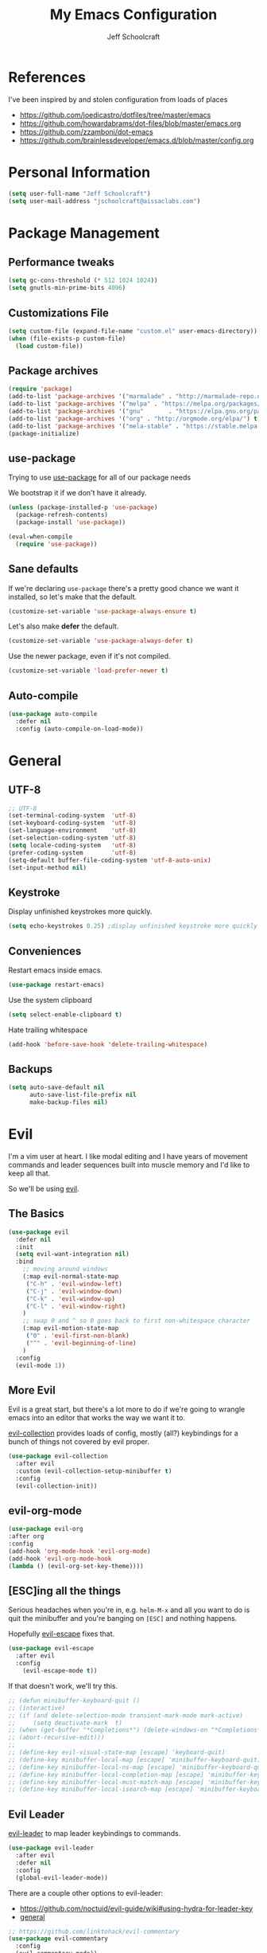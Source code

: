 #+property: header-args:emacs-lisp :tangle init.el
#+property: header-args :mkdirp yes :comments no
#+startup: indent

#+begin_src emacs-lisp :exports none
  ;; DO NOT EDIT THIS FILE DIRECTLY
  ;; This file is programmatically generated from the corresponding .org file in this directory
  ;; You should make any changes there and regenerate it from Emacs org-mode using org-babel-tangle
#+end_src

#+title: My Emacs Configuration
#+author: Jeff Schoolcraft
#+email: jschoolcraft@aissaclabs.com

* References

I've been inspired by and stolen configuration from loads of places

- https://github.com/joedicastro/dotfiles/tree/master/emacs
- https://github.com/howardabrams/dot-files/blob/master/emacs.org
- https://github.com/zzamboni/dot-emacs
- https://github.com/brainlessdeveloper/emacs.d/blob/master/config.org

* Personal Information

#+BEGIN_SRC emacs-lisp
(setq user-full-name "Jeff Schoolcraft")
(setq user-mail-address "jschoolcraft@aissaclabs.com")
#+END_SRC

* Package Management

** Performance tweaks

#+BEGIN_SRC emacs-lisp
 (setq gc-cons-threshold (* 512 1024 1024))
 (setq gnutls-min-prime-bits 4096)
#+END_SRC

** Customizations File

#+BEGIN_SRC emacs-lisp
        (setq custom-file (expand-file-name "custom.el" user-emacs-directory))
        (when (file-exists-p custom-file)
          (load custom-file))
#+END_SRC

** Package archives

#+BEGIN_SRC emacs-lisp
  (require 'package)
  (add-to-list 'package-archives '("marmalade" . "http://marmalade-repo.org/packages/"))
  (add-to-list 'package-archives '("melpa" . "https://melpa.org/packages/"))
  (add-to-list 'package-archives '("gnu"       . "https://elpa.gnu.org/packages/"))
  (add-to-list 'package-archives '("org" . "http://orgmode.org/elpa/") t)
  (add-to-list 'package-archives '("mela-stable" . "https://stable.melpa.org/packages/"))
  (package-initialize)
#+END_SRC

** use-package

Trying to use [[https://github.com/jwiegley/use-package][use-package]] for all of our package needs

We bootstrap it if we don't have it already.

#+BEGIN_SRC emacs-lisp
  (unless (package-installed-p 'use-package)
    (package-refresh-contents)
    (package-install 'use-package))

  (eval-when-compile
    (require 'use-package))
#+END_SRC

** Sane defaults

If we're declaring =use-package= there's a pretty good chance we want it installed, so let's make that the default.

#+BEGIN_SRC emacs-lisp
  (customize-set-variable 'use-package-always-ensure t)
#+END_SRC

Let's also make **defer** the default.

#+BEGIN_SRC emacs-lisp
  (customize-set-variable 'use-package-always-defer t)
#+END_SRC

Use the newer package, even if it's not compiled.

#+BEGIN_SRC emacs-lisp
  (customize-set-variable 'load-prefer-newer t)
#+END_SRC

** Auto-compile

#+BEGIN_SRC emacs-lisp
  (use-package auto-compile
    :defer nil
    :config (auto-compile-on-load-mode))
#+END_SRC

* General

** UTF-8

#+BEGIN_SRC emacs-lisp
  ;; UTF-8
  (set-terminal-coding-system  'utf-8)
  (set-keyboard-coding-system  'utf-8)
  (set-language-environment    'utf-8)
  (set-selection-coding-system 'utf-8)
  (setq locale-coding-system   'utf-8)
  (prefer-coding-system        'utf-8)
  (setq-default buffer-file-coding-system 'utf-8-auto-unix)
  (set-input-method nil)
#+END_SRC

** Keystroke

Display unfinished keystrokes more quickly.

#+BEGIN_SRC emacs-lisp
  (setq echo-keystrokes 0.25) ;display unfinished keystroke more quickly (defaults 1 second)
#+END_SRC

** Conveniences

Restart emacs inside emacs.

#+BEGIN_SRC emacs-lisp
(use-package restart-emacs)
#+END_SRC

Use the system clipboard

#+BEGIN_SRC emacs-lisp
  (setq select-enable-clipboard t)
#+END_SRC

Hate trailing whitespace

#+BEGIN_SRC emacs-lisp
  (add-hook 'before-save-hook 'delete-trailing-whitespace)
#+END_SRC

** Backups

#+BEGIN_SRC emacs-lisp
  (setq auto-save-default nil
        auto-save-list-file-prefix nil
        make-backup-files nil)
#+END_SRC

* Evil

I'm a vim user at heart.  I like modal editing and I have years of movement commands and leader sequences built into muscle memory and I'd like to keep all that.

So we'll be using [[https://github.com/emacs-evil/evil][evil]].

** The Basics

#+BEGIN_SRC emacs-lisp
    (use-package evil
      :defer nil
      :init
      (setq evil-want-integration nil)
      :bind
        ;; moving around windows
        (:map evil-normal-state-map
         ("C-h" . 'evil-window-left)
         ("C-j" . 'evil-window-down)
         ("C-k" . 'evil-window-up)
         ("C-l" . 'evil-window-right)
        )
        ;; swap 0 and ^ so 0 goes back to first non-whitespace character
        (:map evil-motion-state-map
         ("0" . 'evil-first-non-blank)
         ("^" . 'evil-beginning-of-line)
        )
      :config
      (evil-mode 1))
#+END_SRC

** More Evil

Evil is a great start, but there's a lot more to do if we're going to wrangle emacs into an editor that works the way we want it to.

[[https://github.com/emacs-evil/evil-collection][evil-collection]] provides loads of config, mostly (all?) keybindings for a bunch of things not covered by evil proper.

#+BEGIN_SRC emacs-lisp
(use-package evil-collection
  :after evil
  :custom (evil-collection-setup-minibuffer t)
  :config
  (evil-collection-init))
#+END_SRC

** evil-org-mode

#+BEGIN_SRC emacs-lisp
  (use-package evil-org
  :after org
  :config
  (add-hook 'org-mode-hook 'evil-org-mode)
  (add-hook 'evil-org-mode-hook
  (lambda () (evil-org-set-key-theme))))
#+END_SRC

** [ESC]ing all the things

Serious headaches when you're in, e.g. =helm-M-x= and all you want to do is quit the minibuffer and you're banging on =[ESC]= and nothing happens.

Hopefully [[https://github.com/syl20bnr/evil-escape][evil-escape]] fixes that.

#+BEGIN_SRC emacs-lisp
(use-package evil-escape
  :after evil
  :config
    (evil-escape-mode t))
#+END_SRC

If that doesn't work, we'll try this.

#+BEGIN_SRC emacs-lisp
;; (defun minibuffer-keyboard-quit ()
;; (interactive)
;; (if (and delete-selection-mode transient-mark-mode mark-active)
;;     (setq deactivate-mark  t)
;; (when (get-buffer "*Completions*") (delete-windows-on "*Completions*"))
;; (abort-recursive-edit)))
;;
;; (define-key evil-visual-state-map [escape] 'keyboard-quit)
;; (define-key minibuffer-local-map [escape] 'minibuffer-keyboard-quit)
;; (define-key minibuffer-local-ns-map [escape] 'minibuffer-keyboard-quit)
;; (define-key minibuffer-local-completion-map [escape] 'minibuffer-keyboard-quit)
;; (define-key minibuffer-local-must-match-map [escape] 'minibuffer-keyboard-quit)
;; (define-key minibuffer-local-isearch-map [escape] 'minibuffer-keyboard-quit)
#+END_SRC

** Evil Leader


[[https://github.com/cofi/evil-leader][evil-leader]] to map leader keybindings to commands.

#+BEGIN_SRC emacs-lisp
(use-package evil-leader
  :after evil
  :defer nil
  :config
  (global-evil-leader-mode))
#+END_SRC

There are a couple other options to evil-leader:

- https://github.com/noctuid/evil-guide/wiki#using-hydra-for-leader-key
- [[https://github.com/noctuid/general.el][general]]

#+begin_src emacs-lisp
;; https://github.com/linktohack/evil-commentary
(use-package evil-commentary
  :config
  (evil-commentary-mode))

;; https://github.com/emacs-evil/evil-surround
(use-package evil-surround
  :config
  (global-evil-surround-mode 1))

;; (use-package evil-visualstar
;;   :ensure t
;;   (global-evil-visualstar-mode 1))

;; https://github.com/cofi/evil-indent-textobject
(use-package evil-indent-textobject)

;; https://github.com/redguardtoo/evil-matchit
(use-package evil-matchit)

(global-set-key [escape] 'evil-exit-emacs-state)

; Set cursor colors depending on mode
(when (display-graphic-p)
  (setq evil-emacs-state-cursor '("red" box)
        evil-normal-state-cursor '("green" box)
        evil-visual-state-cursor '("orange" box)
        evil-insert-state-cursor '("red" bar)
        evil-replace-state-cursor '("red" bar)
        evil-operator-state-cursor '("red" hollow)))

(progn
  (setq evil-default-state 'normal
        evil-auto-indent t
        evil-shift-width 2
        evil-search-wrap t
        evil-find-skip-newlines t
        evil-move-cursor-back nil
        evil-mode-line-format 'before
        evil-esc-delay 0.001
        evil-cross-lines t))

(setq evil-overriding-maps nil)
(setq evil-intercept-maps nil)

(evil-leader/set-leader ";")
(evil-leader/set-key
  "." 'find-tag
  "t" 'helm-find-files
  "f" 'helm-find-files
  "b" 'helm-mini
  "e" 'flycheck-list-errors
  "ag" 'projectile-ag
  "vs" 'split-window-right
  "hs" 'split-window-below
  "mx" 'helm-M-x
  "p" 'helm-show-kill-ring
  "oc" 'org-capture
  "ot" 'org-babel-tangle
  "q" 'evil-quit
  "g" 'magit
  "l" 'org-mac-grab-link
  )

(defun fix-underscore-word ()
  (modify-syntax-entry ?_ "w"))

;; Make ";" behave like ":" in normal mode
;; (define-key evil-normal-state-map (kbd ";") 'evil-ex)
;; (define-key evil-visual-state-map (kbd ";") 'evil-ex)
;; (define-key evil-motion-state-map (kbd ";") 'evil-ex)

#+end_src

* Packages

** [[https://github.com/myrjola/diminish.el][Diminish]]

Limit the junk on the modeline.

#+BEGIN_SRC emacs-lisp
 (use-package diminish
   :ensure t
   :demand t
   :diminish (visual-line-mode . "ω")
   :diminish hs-minor-mode
   :diminish abbrev-mode
   :diminish auto-fill-function
   :diminish subword-mode)
#+END_SRC

** flyspell

#+BEGIN_SRC emacs-lisp
(use-package flyspell
  :defer 1
  :hook (text-mode . flyspell-mode)
  :diminish
  :bind (:map flyspell-mouse-map
              ([down-mouse-3] . #'flyspell-correct-word)
              ([mouse-3]      . #'undefined)))
#+END_SRC

** git

[[https://magit.vc/][Magit]].  One of the reasons I wanted to use emacs.

#+BEGIN_SRC emacs-lisp
  (use-package magit
    :config (setq magit-diff-refine-hunk 'all))

#+END_SRC

And of course [[https://github.com/emacs-evil/evil-magit][evil-magit]] as it's one of the few things not handled in evil-collection.

#+BEGIN_SRC emacs-lisp
(use-package evil-magit
  :after evil)
#+END_SRC

Show uncommitted changes with [[https://github.com/dgutov/diff-hl][diff-hl]].  Not sure I'm sold on this yet, hence =disabled=.

#+BEGIN_SRC emacs-lisp
  (use-package diff-hl
    :disabled
    :custom
    (diff-hl-side 'right)
    :config
    (global-diff-hl-mode 1)
    (diff-hl-margin-mode 1)
    (diff-hl-flydiff-mode 1))
#+END_SRC

** The Silver Searcher

#+BEGIN_SRC emacs-lisp
  (use-package ag
    :ensure    t
    :commands  (ag ag-project)
    :custom
      (ag-highlight-search t)
      (ag-highlight-search t)
      (ag-reuse-buffers t)
      (ag-reuse-window t)
    :config
    (add-to-list 'ag-arguments "--word-regexp"))
    ;; (setq ag-executable "/usr/local/bin/ag")

#+END_SRC

** [[https://github.com/justbur/emacs-which-key][Which Key]]

Shows context sensitive clues about what commands you can execute from where you are in a key sequence.

#+BEGIN_SRC emacs-lisp
  (use-package which-key
    :defer nil
    :diminish which-key-mode
    :config
    (which-key-mode t))
#+END_SRC

** [[https://github.com/emacs-helm/helm][Helm]]

Helm is a "incremental completion and selection narrowing framework."  It can be used in all kinds of places, with fuzzy search enabled, to get things done faster.

#+BEGIN_SRC emacs-lisp
 (use-package helm
   :defer 1
   :diminish helm-mode
   :custom
     (helm-autoresize-max-height 0)
     (helm-autoresize-min-height 40)
     (helm-M-x-fuzzy-match t)
     (helm-buffers-fuzzy-matching t)
     (helm-recentf-fuzzy-match t)
     (helm-semantic-fuzzy-match t)
     (helm-imenu-fuzzy-match t)
     (helm-split-window-in-side-p nil)
     (helm-move-to-line-cycle-in-source nil)
     (helm-ff-search-library-in-sexp t)
     (helm-scroll-amount 8)
     (helm-echo-input-in-header-line nil)
     (helm-mode-fuzzy-match t)
     (helm-completion-in-region-fuzzy-match t)
   :init
   (helm-mode 1))
#+END_SRC

** [[https://github.com/bbatsov/projectile][Projectile]]

Working with projects in emacs

#+BEGIN_SRC emacs-lisp
  (use-package projectile
    :defer 2
    :diminish projectile-mode
    :config
    ;(setq projectile-indexing-method 'git)
    (projectile-global-mode))
#+END_SRC

** Helm Projectile

#+BEGIN_SRC emacs-lisp
(use-package helm-projectile
   :after (helm projectile)
   :config
     (helm-projectile-on))
#+END_SRC

** Helm ag

#+BEGIN_SRC emacs-lisp
(use-package helm-ag
  :after (helm ag))

; not sure if I care about this yet or not
;(setq helm-ag-base-command "ag --hidden --nocolor --nogroup --ignore-case")
#+END_SRC

** Autocompletion

[[https://github.com/company-mode/company-mode][company]] stands for complete anything.

#+BEGIN_SRC emacs-lisp
  (use-package company
    :diminish company-mode
    :hook
    (after-init . global-company-mode))
#+END_SRC

** restclient

[[https://github.com/pashky/restclient.el][restclient]] is a cool mode that let's emacs do things like interact with a REST API.

#+BEGIN_SRC emacs-lisp
  (use-package restclient)
#+END_SRC

** [[https://github.com/flycheck/flycheck][flycheck]]

On the fly linting.

#+BEGIN_SRC emacs-lisp
  (use-package flycheck
      :custom
      (flycheck-indication-mode nil)
      (flycheck-display-errors-delay nil)
      (flycheck-idle-change-delay 2)
      (flycheck-highlighting-mode 'lines)
      ;;   (setq-default flycheck-disabled-checkers '(emacs-lisp-checkdoc))
     :diminish
     :config
      (global-flycheck-mode)
      (use-package flycheck-pos-tip
         :config
         (flycheck-pos-tip-mode))
      (use-package helm-flycheck
         :after helm))
    ;; (flycheck-add-mode 'javascript-eslint 'web-mode)

    ;; Make sure eslint does not try to --print-config after each buffer opens.
    ;; Here’s a related Flycheck: https://github.com/flycheck/flycheck/issues/1129
    (with-eval-after-load 'flycheck
      (advice-add 'flycheck-eslint-config-exists-p :override (lambda() t)))

    (custom-set-faces
     '(flycheck-error ((((class color)) (:underline "Red"))))
     '(flycheck-warning ((((class color)) (:underline "Orange")))))

    ;; ;; make sure eslint is from local project
    ;; (defun my/use-eslint-from-node-modules ()
    ;;   (let* ((root (locate-dominating-file
    ;;                 (or (buffer-file-name) default-directory)
    ;;                 "node_modules"))
    ;;          (eslint (and root
    ;;                       (expand-file-name "node_modules/eslint/bin/eslint.js"
    ;;                                         root))))
    ;;     (when (and eslint (file-executable-p eslint))
    ;;       (setq-local flycheck-javascript-eslint-executable eslint))))
    ;; (add-hook 'flycheck-mode-hook #'my/use-eslint-from-node-modules)
#+END_SRC

** [[https://github.com/Fuco1/smartparens][smartparens]]

Minor mode for Emacs that deals with parens pairs and tries to be smart about it.

#+BEGIN_SRC emacs-lisp
(use-package smartparens
  :disabled
  :diminish smartparens-mode
  :custom
  (sp-base-key-bindings 'paredit)
  (sp-autoskip-closing-pair 'always)
  (sp-hybrid-kill-entire-symbol nil)
  :init
  (sp-use-paredit-bindings)
  (show-smartparens-global-mode t)
  :hook
  ('prog-mode 'smartparens-mode))
#+END_SRC

** [[https://github.com/Fanael/rainbow-delimiters][rainbow-delimiters]]

Emacs rainbow delimiters mode

#+BEGIN_SRC emacs-lisp
(use-package rainbow-delimiters
  :disabled
  :hook
  ('prog-mode 'rainbow-delimiters-mode))

#+END_SRC

** Snippets

#+BEGIN_SRC emacs-lisp
  (use-package yasnippet
    :disabled)
#+END_SRC

** [[https://github.com/Malabarba/elisp-bug-hunter][bug hunter]]

Supposed to help you find errors in lisp, especially in =init= files by doing: =M-x bug-hunter-init-file RET e=.

#+BEGIN_SRC emacs-lisp
  (use-package bug-hunter
    :commands (bug-hunter-file bug-hunter-init-file))
#+END_SRC

** Unique Filenames

Make files easier to distinguish

#+BEGIN_SRC emacs-lisp
  (use-package uniquify
    :defer 1
    :ensure nil
    :custom
    (uniquify-after-kill-buffer-p t)
    (uniquify-buffer-name-style 'post-forward)
    (uniquify-strip-common-suffix t))
#+END_SRC

** [[https://jblevins.org/projects/deft/][Deft]]

An emacs version of Notational Velocity.  Here mostly as I decide what to do with a load of NV notes.  Might eventually get moved into org-mode, we'll see.

#+BEGIN_SRC emacs-lisp
  (use-package deft
    :commands (deft)
    :config
    (setq deft-extensions '("txt" "tex" "org"))
    (setq deft-use-filename-as-title t)
    (setq deft-directory "~/Dropbox/jschoolcraft/notes"))
#+END_SRC

** Editorconfig

For consistency among developers when I'm working on projects with other people.

#+BEGIN_SRC emacs-lisp
        (use-package editorconfig
          :config
          (editorconfig-mode 1))
#+END_SRC

* Languages

** markdown

#+BEGIN_SRC emacs-lisp
  (use-package markdown-mode
    :mode (("README\\.md\\'" . gfm-mode)
           ("\\.md\\'" . markdown-mode)
           ("\\.markdown\\'" . markdown-mode))
    :init (setq markdown-command "multimarkdown"))
#+END_SRC

** yaml

#+BEGIN_SRC emacs-lisp
  (use-package yaml-mode)
#+END_SRC

** haml

#+BEGIN_SRC emacs-lisp
  (use-package haml-mode)
#+END_SRC

** ruby

#+BEGIN_SRC emacs-lisp
    (use-package ruby-mode
      :mode (
             "Berksfile\\'"
             "Capfile\\'"
             "Fastfile\\'"
             "Gemfile\\'"
             "Guardfile\\'"
             "Matchfile\\'"
             "Rakefile\\'"
             "Thorfile\\'"
             "Vagrantfile\\'"
             "\\.cap\\'"
             "\\.gemspec\\'"
             "\\.jbuilder\\'"
             "\\.rabl\\'"
             "\\.rake\\'"
             "\\.rb\\'"
             "\\.ru\\'"
             "\\.thor\\'"
             )
      :init
      (setq ruby-indent-level 2
            ruby-indent-tabs-mode nil)
      (add-hook 'ruby-mode 'superword-mode))
#+END_SRC

[[https://github.com/rejeep/ruby-tools.el][ruby-tools]] Collection of handy functions for Emacs ruby-mode

#+BEGIN_SRC emacs-lisp
(use-package ruby-tools
  :diminish ""
  :hook
  ('ruby-mode 'ruby-tools-mode)
  :config
  (ruby-tools-mode t))

#+END_SRC

[[https://github.com/senny/rbenv.el][rbenv]] use rbenv to manage your Ruby versions within Emacs

#+BEGIN_SRC emacs-lisp
(use-package rbenv
  :disabled
  :defer 25
  :init
  (setq rbenv-show-active-ruby-in-modeline nil)
  :config
  (global-rbenv-mode t))

#+END_SRC

** javascript

Trying to get emacs to be a decent editor for React Native projects.  Still have a ways to go and some things to look at, including:

- https://emacs.cafe/emacs/javascript/setup/2017/04/23/emacs-setup-javascript.html
- https://emacs.cafe/emacs/javascript/setup/2017/05/09/emacs-setup-javascript-2.html

[[https://github.com/joshwnj/json-mode][json-mode]] Major mode for editing JSON files with emacs

#+BEGIN_SRC emacs-lisp
  (use-package json-mode)
#+END_SRC

[[https://github.com/mooz/js2-mode][js2-mode]] Improved JavaScript editing mode

#+BEGIN_SRC emacs-lisp
(use-package js2-mode
  :mode "\\.js\\'"
  :hook
  ('js2-mode 'js2-imenu-extras-mode)
  :config
  (setq-default js-indent-level 2)
  (setq-default js-auto-indent-flag nil))
#+END_SRC

Here's some stuff I've just copied from https://github.com/chief/.emacs.d/ that I'm stashing here as a placeholder to look at in the future.

[[https://github.com/skeeto/skewer-mode][skewer-mode]] Provides live interaction with JavaScript, CSS, and HTML in a web browser. Expressions are sent on-the-fly from an editing buffer to be evaluated in the browser, just like Emacs does with an inferior Lisp process in Lisp modes.

#+BEGIN_SRC emacs-lisp
(use-package skewer-mode
  :disabled
  :hook
  ('js2-mode 'skewer-mode))
#+END_SRC

[[https://github.com/magnars/js2-refactor.el][js2-refactor]] A JavaScript refactoring library for emacs

#+BEGIN_SRC emacs-lisp
(use-package js2-refactor
  :disabled
  :init
  (add-hook 'js2-mode-hook 'js2-refactor-mode)
  :bind (:map js2-mode-map
              ("C-k" . js2r-kill))
  )
#+END_SRC

[[https://github.com/proofit404/company-tern][company-tern]] a Tern backend for company-mode

#+BEGIN_SRC emacs-lisp
(use-package company-tern
  :disabled
  :init
  ;; (add-to-list 'company-backends 'company-tern)
  (add-hook 'js2-mode-hook (lambda () (tern-mode)))

  :config
  ;; Disable completion keybindings, as we use xref-js2 instead
  (define-key tern-mode-keymap (kbd "M-.") nil)
  (define-key tern-mode-keymap (kbd "M-,") nil)
  )
#+END_SRC

[[https://indium.readthedocs.io/en/latest/setup.html][indium]] A JavaScript development environment for Emacs

#+BEGIN_SRC emacs-lisp
(use-package indium
  :disabled
  :hook
  ('js-mode 'indium-interaction-mode))
#+END_SRC

[[https://github.com/felipeochoa/rjsx-mode][rjsx-mode]] Emacs major modes for various Git configuration files

#+BEGIN_SRC emacs-lisp
(use-package rjsx-mode
  :disabled
  :mode "\\.jsx\\'"
  :config
  (add-to-list 'auto-mode-alist '("components\\/.*\\.jsx\\'" . rjsx-mode)))
#+END_SRC

** Web Mode

#+BEGIN_SRC emacs-lisp
  (use-package web-mode
    :init
      (setq web-mode-content-types-alist '(("jsx" . "\\.tsx\\'")))
      (setq web-mode-content-types-alist '(("jsx" . "\\.js\\'")))
    :config
      (add-to-list 'auto-mode-alist '("\\.erb?\\'" . web-mode))
      (add-to-list 'auto-mode-alist '("\\.html?\\'" . web-mode))
      (add-to-list 'auto-mode-alist '("\\.js[x]?\\'" . web-mode))
      (add-to-list 'auto-mode-alist '("\\.ts[x]?\\'" . web-mode)))
#+END_SRC

* Org

Org is one of the reasons I keep coming back to emacs.

Lot's of places to find inspiration for orgmode config, but here are a few that I've probably stolen stuff from:

- http://mph.puddingbowl.org/2014/12/org-mode-face-lift/
- https://github.com/joedicastro/dotfiles/tree/master/emacs/.emacs.d#org-mode-settings

#+begin_src emacs-lisp
    (use-package org
      :pin "gnu"
      :custom
      (org-src-fontify-natively  t)
      (org-src-tab-acts-natively t)
      :config
       (progn

         ;; highlight code blocks syntax

         ; set the modules enabled by default
         (setq org-modules '(
                             org-bbdb
                             org-bibtex
                             org-docview
                             org-mhe
                             org-rmail
                             org-crypt
                             org-protocol
                             org-gnus
                             org-id
                             org-info
                             org-habit
                             org-irc
                             org-annotate-file
                             org-eval
                             org-expiry
                             org-man
                             org-panel
                             org-toc))

         ;; set default directories
         (setq org-directory "~/Dropbox/org"
               org-default-notes-file (concat org-directory "/notes.org"))

         ;; refiling
         ;; all of this stolen from https://blog.aaronbieber.com/2017/03/19/organizing-notes-with-refile.html
         ;; look at this https://mollermara.com/blog/Fast-refiling-in-org-mode-with-hydras/
         (setq org-refile-targets '((org-agenda-files :maxlevel . 4))
               org-refile-use-outline-path 'file
               org-outline-path-complete-in-steps nil
               org-refile-allow-creating-parent-nodes 'confirm)


         ;; capture templates
         (setq org-capture-templates
               '(
                 ("t" "Todo" entry (file+headline "~/Dropbox/org/gtd.org" "Tasks")
                  "* TODO %?\n  %i\n  %a")
                 ("r" "TODO" entry (file+headline "~/Dropbox/org/gtd.org" "Tasks")
                  "* TODO %^{Task}  %^G\n   %?\n  %a")
                 ("j" "Journal" entry (file+datetree "~/Dropbox/org/journal.org")
                  "* %?\nEntered on %U\n  %i\n  %a")
                 ("m" "Meeting")
                 ("mb" "Bibleschools" entry (file+datetree "~/Dropbox/org/clients/BibleSchools.org")
                  "* %?\nEntered on %U\n  %i\n")
                 ("mn" "NADE" entry (file+datetree "~/Dropbox/org/clients/NADE.org")
                  "* %?\nEntered on %U\n  %i\n")
                 ("mr" "Roth" entry (file+datetree "~/Dropbox/org/clients/Roth.org")
                  "* %?\nEntered on %U\n  %i\n")
                 ("ms" "SkillScout" entry (file+datetree "~/Dropbox/org/clients/SkillScout.org")
                  "* %?\nEntered on %U\n  %i\n")
                 ("mw" "SZW" entry (file+datetree "~/Dropbox/org/clients/Subzero.org")
                  "* %?\nEntered on %U\n  %i\n")
                 ("i" "Inbox" entry (file+datetree "~/Dropbox/org/inbox.org")
                  "* %?\nEntered on %U\n  %i\n  %a")
                 ("I" "Read Later" entry (file+datetree "~/Dropbox/org/inbox.org")
                  "* %?\n  %i\n %c\n")
                 ("n" "Notes" entry (file+headline "~/Dropbox/org/notes.org" "Notes")
                  "* %^{Header}  %^G\n  %U\n\n  %?")
                 ("l" "Link" entry (file+headline "~/Dropbox/org/links.org" "Links")
                  "* %? %^L %^g \n%T" :prepend t)
                 ))

         ;; tasks management
         (setq org-log-done t)
         ;; (setq org-clock-idle-time nil)

         ;; agenda & diary
         (setq org-agenda-include-diary t)
         (setq org-agenda-files '("~/Dropbox/org/"
                                  "~/Dropbox/org/personal.org"
                                  "~/Dropbox/org/technical.org"
                                  "~/Dropbox/org/project.org"
                                  "~/Dropbox/org/clients/"))
         (setq org-agenda-inhibit-startup t)

         ;; show images inline
         ;; only works in GUI, but is a nice feature to have
         (when (window-system)
           (setq org-startup-with-inline-images t))
         ;; limit images width
         (setq org-image-actual-width '(800))

         ;; Some initial langauges we want org-babel to support
         (org-babel-do-load-languages 'org-babel-load-languages
                                      '((js     . t)
                                        (python . t)
                                        (ruby   . t)
                                        (dot    . t)
                                        (org . t)
                                        (sqlite . t)
                                        (perl   . t)))

         ;; refresh images after execution
         (add-hook 'org-babel-after-execute-hook 'org-redisplay-inline-images)
         (add-hook 'after-save-hook 'org-babel-tangle
                                    'run-at-end
                                    'only-in-org-mode)
         (add-hook 'org-mode-hook 'evil-org-mode)
  (add-hook 'evil-org-mode-hook
  (lambda () (evil-org-set-key-theme)))
         )
      )

    ;(use-package org-mac-link
    ;  :disabled)

    ;(setq org-ellipsis "⤵")
    (use-package org-bullets
      :config
      (progn
        (add-hook 'org-mode-hook (lambda () (org-bullets-mode 1)))))

    '(org-agenda-date ((t (:inherit org-agenda-structure :weight semi-bold :height 1.2))) t)
    '(org-date ((t (:foreground "Purple" :underline t :height 0.8 :family "Helvetica Neue"))))
    '(org-done ((t (:foreground "gray57" :weight light))))
    '(org-level-1 ((t (:weight semi-bold :height 1.1 :family "Helvetica Neue"))))
    '(org-level-2 ((t (:inherit outline-2 :weight semi-bold :height 1.1))))
    '(org-level-3 ((t (:inherit outline-3 :weight bold :family "Helvetica Neue"))))
    '(org-level-5 ((t (:inherit outline-5 :family "Helvetica Neue"))))
    '(org-link ((t (:inherit link :weight normal))))
    '(org-meta-line ((t (:inherit font-lock-comment-face :height 0.8))))
    '(org-property-value ((t (:height 0.9 :family "Helvetica Neue"))) t)
    '(org-special-keyword ((t (:inherit font-lock-keyword-face :height 0.8 :family "Helvetica Neue"))))
    '(org-table ((t (:foreground "dim gray" :height 0.9 :family "Menlo"))))
    '(org-tag ((t (:foreground "dark gray" :weight bold :height 0.8))))
    '(org-todo ((t (:foreground "#e67e22" :weight bold))))

    (require 'org-install)
    (require 'ob-tangle)

    ;; should be able to use this, according to:
    ;; https://github.com/heikkil/emacs-literal-config/blob/master/emacs.org#url-copying
    ;; https://orgmode.org/worg/org-contrib/org-mac-link.html
    ;; (use-package org-mac-link
    ;;   :ensure t
    ;;   :if (eq system-type 'darwin)
    ;;   :bind ("C-c v" . my/quick-url-note)
    ;;   :config
    ;;   (defun my/quick-url-note ()
    ;;     "Fastest way to capture a web page link"
    ;;     (interactive)
    ;;     (org-capture nil "n")
    ;;     (org-mac-chrome-insert-frontmost-url)
    ;;     (org-capture-finalize)))

    ;; https://thraxys.wordpress.com/2016/01/14/pimp-up-your-org-agenda/
    ;; you can add UTF-8 bits to sequence keywords, something like:
    ;; (setq org-todo-keywords '((sequence "☛ TODO(t)" "|" "<img draggable="false" class="emoji" alt="✔" src="https://s0.wp.com/wp-content/mu-plugins/wpcom-smileys/twemoji/2/svg/2714.svg"> DONE(d)")
    ;;                           (sequence "⚑ WAITING(w)" "|")
    ;;                           (sequence "|" "✘ CANCELED(c)")))

    ;; just evaluate, don't ask me
    (setq org-confirm-babel-evaluate nil)

    ;; syntax highlighting code blocks
    (setq org-src-fontify-natively t)
    (setq org-src-tab-acts-natively t)

    ;; evil keys
    (use-package evil-org
      :ensure t
      :after org
      :config
      (add-hook 'org-mode-hook 'evil-org-mode)
      (add-hook 'evil-org-mode-hook
                (lambda ()
                  (evil-org-set-key-theme)))
       (evil-leader/set-key-for-mode 'org-mode
         "." 'hydra-org-state/body
         "r" 'org-refile
         "s" 'org-schedule
         "d" 'org-deadline
         "t" 'org-todo
         "T" 'org-show-todo-tree
         "v" 'org-mark-element
         "a" 'org-agenda
         "c" 'org-archive-subtree
         "l" 'evil-org-open-links
         "C" 'org-resolve-clocks))

    ;; Define a transient state for quick navigation
    ; (defhydra hydra-org-state ()
    ;   ;; basic navigation
    ;   ("i" org-cycle)
    ;   ("I" org-shifttab)
    ;   ("h" org-up-element)
    ;   ("l" org-down-element)
    ;   ("j" org-forward-element)
    ;   ("k" org-backward-element)
    ;   ;; navigating links
    ;   ("n" org-next-link)
    ;   ("p" org-previous-link)
    ;   ("o" org-open-at-point)
    ;   ;; navigation blocks
    ;   ("N" org-next-block)
    ;   ("P" org-previous-block)
    ;   ;; updates
    ;   ("." org-ctrl-c-ctrl-c)
    ;   ("*" org-ctrl-c-star)
    ;   ("-" org-ctrl-c-minus)
    ;   ;; change todo state
    ;   ("H" org-shiftleft)
    ;   ("L" org-shiftright)
    ;   ("J" org-shiftdown)
    ;   ("K" org-shiftup)
    ;   ("t" org-todo))

    ;; exporting
    ; (use-package ox-html
    ;   :init
    ;   (setq org-html-postamble nil)
    ;   (setq org-export-with-section-numbers nil)
    ;   (setq org-export-with-toc nil)
    ;   (setq org-html-head-extra "
    ;      <link href='http://fonts.googleapis.com/css?family=Source+Sans+Pro:400,700,400italic,700italic&subset=latin,latin-ext' rel='stylesheet' type='text/css'>
    ;      <link href='http://fonts.googleapis.com/css?family=Source+Code+Pro:400,700' rel='stylesheet' type='text/css'>
    ;      <style type='text/css'>
    ;         body {
    ;            font-family: 'Source Sans Pro', sans-serif;
    ;         }
    ;         pre, code {
    ;            font-family: 'Source Code Pro', monospace;
    ;         }
    ;      </style>"))

    ;;; this is here for the alfred workflow
    ;;   all of this was stolen from:
    ;;   https://github.com/jjasghar/alfred-org-capture/blob/master/el/alfred-org-capture.el
    ;; for this to work the server has to be started: M-x start-server
    (defun make-orgcapture-frame ()
      "Create a new frame and run org-capture."
      (interactive)
      (make-frame '((name . "remember") (width . 80) (height . 16)
                    (top . 400) (left . 300)
                    (font . "-apple-Monaco-medium-normal-normal-*-13-*-*-*-m-0-iso10646-1")
                    ))
      (select-frame-by-name "remember")
      (org-capture))

#+end_src

This snippet makes literate programming a lot easier, as it tangles on save (another gem from [[https://github.com/zzamboni/dot-emacs/blob/master/init.org][zzamboni]])

#+BEGIN_SRC emacs-lisp
;(org-mode . (lambda () (add-hook 'after-save-hook 'org-babel-tangle
                                 ;'run-at-end 'only-in-org-mode)))
#+END_SRC

Use Twitter Bootstrap when exporting

#+BEGIN_SRC emacs-lisp
(use-package ox-twbs
  :ensure t)
#+END_SRC

* Appearance

** Theme

I'll occassionally try out other themes but I seem to always return to irblack.

#+BEGIN_SRC emacs-lisp
  ; (use-package moe-theme)
  ; (use-package alect-themes)
  ; (use-package molokai-theme)
  ; (use-package apropospriate-theme)
  ; (use-package color-theme-sanityinc-solarized)
  ; (use-package dracula-theme)
  ; (use-package atom-one-dark-theme)

  (use-package base16-theme
    :disabled
    :config
    (load-theme 'base16-irblack t))

  (use-package doom-themes
    :custom
      (doom-themes-enabled-bold t)
      (doom-themes-enabled-italic t)
    :config
      (load-theme 'doom-one t)
      (doom-themes-visual-bell-config)
      (doom-themes-org-config))

#+END_SRC

** Windows

Setting the size of created windows.  This might exist somewhere else, but this is how I do it.

The initial window

#+BEGIN_SRC emacs-lisp
(setq initial-frame-alist
      '((width . 102)   ; characters in a line
        (height . 54))) ; number of lines

;; sebsequent frame
(setq default-frame-alist
      '((width . 100)   ; characters in a line
        (height . 52))) ; number of lines

#+END_SRC

Subsequent windows

#+BEGIN_SRC emacs-lisp
(setq default-frame-alist
      '((width . 100)   ; characters in a line
        (height . 52))) ; number of lines

#+END_SRC

Getting rid of all the window chrome/treatments/bars/etc.

#+BEGIN_SRC emacs-lisp
(menu-bar-mode -1)
(tool-bar-mode -1)
(scroll-bar-mode -1)
#+END_SRC

** Powerline

#+BEGIN_SRC emacs-lisp
(use-package powerline)
(use-package powerline-evil)
#+END_SRC

** Everything else

#+begin_src emacs-lisp

(set-face-attribute 'default nil :font "Monaco 18")

(setq inhibit-splash-screen t
      inhibit-startup-message t
      inhibit-startup-echo-area-message t
      initial-scratch-message ""
      visible-bell t)

;; replace yes/no questions with y/n
(fset 'yes-or-no-p 'y-or-n-p)
;; show the empty lines at the end (bottom) of the buffer
(toggle-indicate-empty-lines)
;; delete the previous selection when overrides it with a new insertion.
(delete-selection-mode)
;; the blinking cursor is pretty annoying, so disable it.
(blink-cursor-mode -1)
;; more thinner window divisions
(fringe-mode '(1 . 1))

;; show matching parenthesis
(setq show-paren-delay 0)
(show-paren-mode t)

(global-visual-line-mode nil)
(setq-default indent-tabs-mode nil)
(eval-after-load "vc" '(setq vc-handled-backends nil))
(setq vc-follow-symlinks t
      large-file-warning-threshold nil
      split-width-threshold nil)

;; display line numbers
(global-linum-mode 1)
;; highlight the current line
;(global-hl-line-mode 1)

;; settings for the mode line
(column-number-mode t)
(setq size-indication-mode t)
(which-function-mode 1)
(line-number-mode 1)

(use-package linum-relative
  :hook
  (after-init . linum-relative-on))

#+end_src
